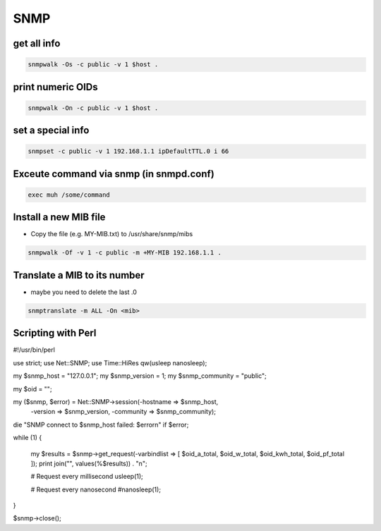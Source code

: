 ####
SNMP
####

get all info
============

.. code-block:: bash

  snmpwalk -Os -c public -v 1 $host .

print numeric OIDs
==================

.. code-block:: bash

  snmpwalk -On -c public -v 1 $host .
  
set a special info
==================

.. code-block:: bash

  snmpset -c public -v 1 192.168.1.1 ipDefaultTTL.0 i 66

Exceute command via snmp (in snmpd.conf)
========================================

.. code-block:: bash

  exec muh /some/command

Install a new MIB file
=======================

* Copy the file (e.g. MY-MIB.txt) to /usr/share/snmp/mibs

.. code-block:: bash

  snmpwalk -Of -v 1 -c public -m +MY-MIB 192.168.1.1 .
  
Translate a MIB to its number
=============================

* maybe you need to delete the last .0

.. code-block:: bash

  snmptranslate -m ALL -On <mib>
  

Scripting with Perl
===================

.. code-block:: perl

#!/usr/bin/perl

use strict;
use Net::SNMP;
use Time::HiRes qw(usleep nanosleep);

my $snmp_host = "127.0.0.1";
my $snmp_version = 1;
my $snmp_community = "public";

my $oid = "";

my ($snmp, $error) = Net::SNMP->session(-hostname => $snmp_host,
                                        -version => $snmp_version,
                                        -community => $snmp_community);

die "SNMP connect to $snmp_host failed: $error\n" if $error;

while (1)
{
    my $results = $snmp->get_request(-varbindlist => [ $oid_a_total, $oid_w_total, $oid_kwh_total, $oid_pf_total ]);
    print join("", values(%$results)) . "\n";

    # Request every millisecond
    usleep(1);
    
    # Request every nanosecond
    #nanosleep(1);
}

$snmp->close();
